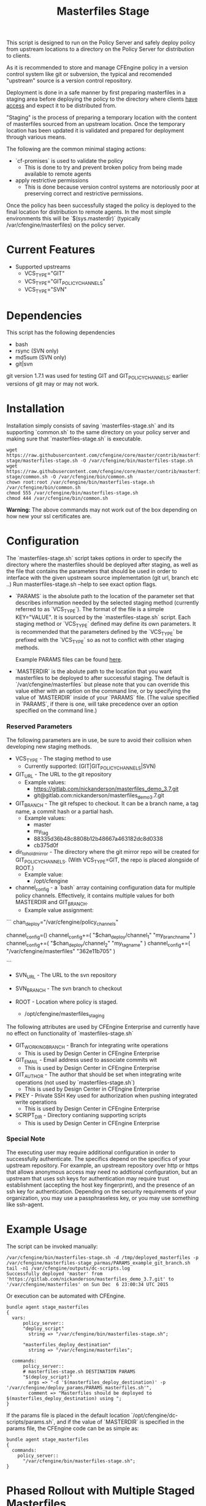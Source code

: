 #+Title: Masterfiles Stage

This script is designed to run on the Policy Server and safely deploy
policy from upstream locations to a directory on the Policy Server for
distribution to clients.

[[file:images/basic_cfengine_architecture.png]]

As it is recommended to store and manage CFEngine policy in a version
control system like git or subversion, the typical and recomended
"upstream" source is a version control repository.

Deployment is done in a safe manner by first preparing masterfiles in
a staging area before deploying the policy to the directory where
clients [[https://docs.cfengine.com/latest/reference-promise-types-access.html#top][have access]] and expect it to be distributed from.

"Staging" is the process of preparing a temporary location with the
content of masterfiles sourced from an upstream location. Once the
temporary location has been updated it is validated and prepared for
deployment through various means.

The following are the common minimal staging actions:
  - `cf-promises` is used to validate the policy
    - This is done to try and prevent broken policy from being made
      available to remote agents
  - apply restrictive permissions
    - This is done because version control systems are notoriously
      poor at preserving correct and restrictive permissions.

Once the policy has been successfully staged the policy is deployed to
the final location for distribution to remote agents. In the most
simple environments this will be `$(sys.masterdir)` (typically
/var/cfengine/masterfiles) on the policy server.


* Current Features
- Supported upstreams
  - VCS_TYPE="GIT"
  - VCS_TYPE="GIT_POLICY_CHANNELS"
  - VCS_TYPE="SVN"

* Dependencies
This script has the following dependencies
- bash
- rsync (SVN only)
- md5sum (SVN only)
- git|svn

git version 1.7.1 was used for testing GIT and GIT_POLICY_CHANNELS;
earlier versions of git may or may not work.

* Installation
Installation simply consists of saving `masterfiles-stage.sh` and its
supporting `common.sh` to the same directory on your policy server
and making sure that `masterfiles-stage.sh` is executable.

#+begin_src example
  wget https://raw.githubusercontent.com/cfengine/core/master/contrib/masterfiles-stage/masterfiles-stage.sh -O /var/cfengine/bin/masterfiles-stage.sh
  wget https://raw.githubusercontent.com/cfengine/core/master/contrib/masterfiles-stage/common.sh -O /var/cfengine/bin/common.sh
  chown root:root /var/cfengine/bin/masterfiles-stage.sh /var/cfengine/bin/common.sh
  chmod 555 /var/cfengine/bin/masterfiles-stage.sh
  chmod 444 /var/cfengine/bin/common.sh
#+end_src

*Warning:* The above commands may not work out of the box depending on
 how new your ssl certificates are.

* Configuration

The `masterfiles-stage.sh` script takes options in order to specify the
directory where the masterfiles should be deployed after staging, as well as
the file that contains the parameters that should be used in order to interface
with the given upstream source implementation (git url, branch etc ..)
Run masterfiles-stage.sh --help to see exact option flags.

- `PARAMS` is the absolute path to the location of the
  parameter set that describes information needed by the selected
  staging method (currently referred to as `VCS_TYPE`). The format of
  the file is a simple KEY="VALUE". It is sourced by the
  `masterfiles-stage.sh` script. Each staging method or `VCS_TYPE`
  defined may define its own parameters. It is recommended that the
  parameters defined by the `VCS_TYPE` be prefixed with the `VCS_TYPE`
  so as not to conflict with other staging methods.

  Example PARAMS files can be found [[file:example_params/][here]].

- `MASTERDIR` is the abolute path to the location that you
  want masterfiles to be deployed to after successful staging.
  The default is `/var/cfengine/masterfiles` but please note that
  you can override this value either with an option on the command line,
  or by specifying the value of `MASTERDIR` inside of your `PARAMS` file.
  (The value specified in `PARAMS`, if there is one, will take precedence
  over an option specified on the command line.)


*** Reserved Parameters
The following parameters are in use, be sure to avoid their collision
when developing new staging methods.

- VCS_TYPE - The staging method to use
  - Currently supported: (GIT|GIT_POLICY_CHANNELS|SVN)

- GIT_URL - The URL to the git repository
  - Example values:
    - https://gitlab.com/nickanderson/masterfiles_demo_3.7.git
    - git@gitlab.com:nickanderson/masterfiles_demo_3.7.git

- GIT_BRANCH - The git refspec to checkout.
  It can be a branch name, a tag name, a commit hash or a partial hash.
  - Example values:
    - master
    - my_tag
    - 88335d36b48c8808b12b48667a463182dc8d0338
    - cb375d0f

- dir_to_hold_mirror - The directory where the git mirror repo will
  be created for GIT_POLICY_CHANNELS.  (With VCS_TYPE=GIT, the repo
  is placed alongside of ROOT.)
  - Example value:
    - /opt/cfengine

- channel_config - a `bash` array containing configuration data
  for multiple policy channels.  Effectively, it contains multiple
  values for both MASTERDIR and GIT_BRANCH.
  - Example value assignment:

```
chan_deploy="/var/cfengine/policy_channels"
# chan_deploy is not otherwise used, but can be used to reduce the
# verbosity of the chan_config value assignments.

# channel_config is first set as an empty array, then appended to.
# The format is, after the initial empty array value is set:
# channel_config+=( "/absolute/path/to/deploy/to"  "git_reference_specifier" )
channel_config=()
channel_config+=( "$chan_deploy/channel_1"    "my_branch_name" )
channel_config+=( "$chan_deploy/channel_2"    "my_tag_name" )
channel_config+=( "/var/cfengine/masterfiles" "362e11b705" )
# Note that channel_config must have an even number of elements
# and that absolute pathnames must be used.
```

- SVN_URL - The URL to the svn repository

- SVN_BRANCH - The svn branch to checkout

- ROOT - Location where policy is staged.
  - /opt/cfengine/masterfiles_staging

The following attributes are used by CFEngine Enterprise and currently
have no effect on functionality of `masterfiles-stage.sh`

- GIT_WORKING_BRANCH - Branch for integrating write operations
  - This is used by Design Center in CFEngine Enterprise

- GIT_EMAIL - Email address used to associate commits wit
  - This is used by Design Center in CFEngine Enterprise

- GIT_AUTHOR - The author that should be set when integrating write
  operations (not used by `masterfiles-stage.sh`)
  - This is used by Design Center in CFEngine Enterprise

- PKEY - Private SSH Key used for authorization when pushing
  integrated write operations
  - This is used by Design Center in CFEngine Enterprise

- SCRIPT_DIR - Directory contianing supporting scripts
  - This is used by Design Center in CFEngine Enterprise

*** Special Note
The executing user may require additional configuration in order to
successfully authenticate. The specifics depend on the specifics of
your upstream repository. For example, an upstream repository over
http or https that allows anonymous access may need no addtional
configuration, but an upstream that uses ssh keys for authentication
may require trust establishment (accepting the host key fingerprint),
and the presence of an ssh key for authentication. Depending on the
security requirements of your organization, you may use a
passphraseless key, or you may use something like ssh-agent.


* Example Usage

The script can be invoked manually:

#+begin_example
  /var/cfengine/bin/masterfiles-stage.sh -d /tmp/deployed_masterfiles -p /var/cfengine/masterfiles-stage_parmas/PARAMS_example_git_branch.sh
  tail -n1 /var/cfengine/outputs/dc-scripts.log
  Successfully deployed 'master' from 'https://gitlab.com/nickanderson/masterfiles_demo_3.7.git' to '/var/cfengine/masterfiles' on Sun Dec  6 23:00:34 UTC 2015
#+end_example

Or execution can be automated with CFEngine.

#+begin_src cfengine3
bundle agent stage_masterfiles
{
  vars:
      policy_server::
      "deploy_script"
        string => "/var/cfengine/bin/masterfiles-stage.sh";

      "masterfiles_deploy_destination"
        string => "/var/cfengine/masterfiles";

  commands:
      policy_server::
      # masterfiles-stage.sh DESTINATION PARAMS
      "$(deploy_script)"
        args => "-d '$(masterfiles_deploy_destination)' -p '/var/cfengine/deploy_params/PARAMS_masterfiles.sh'",
        comment => "Masterfiles should be deployed to $(masterfiles_deploy_destination) using ";
}
#+end_src

If the params file is placed in the default location
`/opt/cfengine/dc-scripts/params.sh`, and if the value of `MASTERDIR`
is specified in the params file, the CFEngine code can be as simple as:

#+begin_src cfengine3
bundle agent stage_masterfiles
{
  commands:
    policy_server::
      "/var/cfengine/bin/masterfiles-stage.sh";
}
#+end_src


* Phased Rollout with Multiple Staged Masterfiles

The `masterfiles-stage.sh` script can support an implementation for
phased rollout. Phased Rollout is the process of releasing a *policy*
change to a population in a controlled manner.
(GIT_POLICY_CHANNELS is one such implementation.)

Read [[file:phased_rollout/README.org][this document]] for further information on using the
`masterfiles-stage.sh` to help accomplish a phased roll out.
